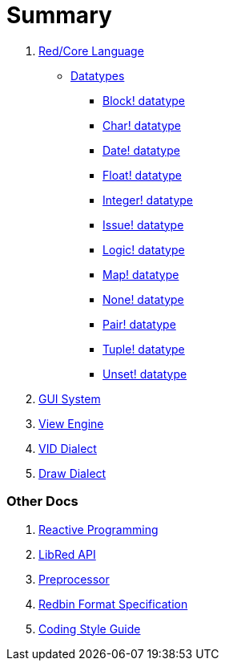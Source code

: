 = Summary

.  link:README.adoc[Red/Core Language]
** link:datatypes.adoc[Datatypes]
*** link:block.adoc[Block! datatype]
*** link:char.adoc[Char! datatype]
*** link:date.adoc[Date! datatype]
*** link:float.adoc[Float! datatype]
*** link:integer.adoc[Integer! datatype]  
*** link:issue.adoc[Issue! datatype]
*** link:logic.adoc[Logic! datatype]
*** link:map.adoc[Map! datatype]
*** link:none.adoc[None! datatype]
*** link:pair.adoc[Pair! datatype]
*** link:tuple.adoc[Tuple! datatype]
*** link:unset.adoc[Unset! datatype]
. link:gui.adoc[GUI System]
. link:view.adoc[View Engine]
. link:vid.adoc[VID Dialect]
. link:draw.adoc[Draw Dialect]

### Other Docs

. link:reactivity.adoc[Reactive Programming]
. link:libred.adoc[LibRed API]
. link:preprocessor.adoc[Preprocessor]
. link:redbin.adoc[Redbin Format Specification]
. link:style-guide.adoc[Coding Style Guide]
